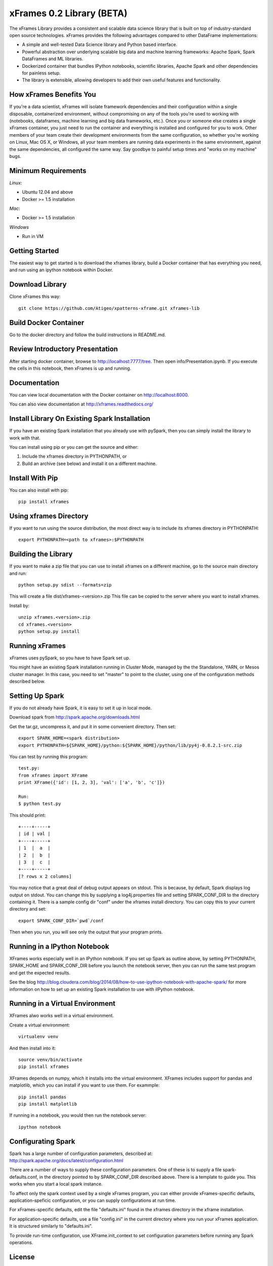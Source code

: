 xFrames 0.2 Library (BETA)
==========================

The xFrames Library provides a consistent and scalable data science
library that is built on top of industry-standard open source
technologies. xFrames provides the following advantages compared to other
DataFrame implementations:

-  A simple and well-tested Data Science library and Python based
   interface.
-  Powerful abstraction over underlying scalable big data and machine
   learning frameworks: Apache Spark, Spark DataFrames and ML libraries.
-  Dockerized container that bundles IPython notebooks, scientific
   libraries, Apache Spark and other dependencies for painless setup.
-  The library is extensible, allowing developers to add their own
   useful features and functionality.

How xFrames Benefits You
------------------------

If you're a data scientist, xFrames will isolate framework dependencies
and their configuration within a single disposable, containerized
environment, without compromising on any of the tools you're used to
working with (notebooks, dataframes, machine learning and big data
frameworks, etc.). Once you or someone else creates a single xFrames
container, you just need to run the container and everything is
installed and configured for you to work. Other members of your team
create their development environments from the same configuration, so
whether you're working on Linux, Mac OS X, or Windows, all your team
members are running data experiments in the same environment, against
the same dependencies, all configured the same way. Say goodbye to
painful setup times and "works on my machine" bugs.

Minimum Requirements
--------------------

*Linux*:

-  Ubuntu 12.04 and above
-  Docker >= 1.5 installation

*Mac*:

-  Docker >= 1.5 installation

*Windows*

-  Run in VM

Getting Started
---------------

The easiest way to get started is to download the xframes library, build a
Docker container that has everything you need, and run using an ipython notebook
within Docker.

Download Library
----------------

Clone xFrames this way::

    git clone https://github.com/Atigeo/xpatterns-xframe.git xframes-lib

Build Docker Container
----------------------

Go to the docker directory and follow the build instructions in
README.md.

Review Introductory Presentation
--------------------------------

After starting docker container, browse to http://localhost:7777/tree.
Then open info/Presentation.ipynb.  If you execute the cells in this
notebook, then xFrames is up and running.

Documentation
-------------

You can view local documentation with the Docker container on http://localhost:8000.

You can also view documentation at http://xframes.readthedocs.org/



Install Library On Existing Spark Installation
----------------------------------------------

If you have an existing Spark installation that you already use with
pySpark, then you can simply install the library to work with that.

You can install using pip or you can get the source and either:

1. Include the xframes directory in PYTHONPATH, or
2. Build an archive (see below) and install it on a different machine.

Install With Pip
----------------

You can also install with pip::

    pip install xframes

Using xframes Directory
-----------------------

If you want to run using the source distribution, the most direct way
is to include its xframes directory in PYTHONPATH::

    export PYTHONPATH=<path to xframes>:$PYTHONPATH

Building the Library
--------------------

If you want to make a zip file that you can use to install xframes on a
different machine, go to the source main directory and run::

  python setup.py sdist --formats=zip

This will create a file dist/xframes-<version>.zip This file can be copied to
the server where you want to install xframes.

Install by::

    unzip xframes.<version>.zip
    cd xframes.<version>
    python setup.py install


Running xFrames
---------------
xFrames uses pySpark, so you have to have Spark set up.

You might have an existing Spark installation running in Cluster Mode,
managed by the the Standalone, YARN, or Mesos cluster manager.
In this case, you need to set "master" to point to the cluster, using one
of the configuration methods described below.

Setting Up Spark
----------------

If you do not already have Spark, it is easy to set it up in local mode.

Download spark from http://spark.apache.org/downloads.html

Get the tar.gz, uncompress it, and put it in some convenient directory.
Then set::

    export SPARK_HOME=<spark distribution>
    export PYTHONPATH=${SPARK_HOME}/python:${SPARK_HOME}/python/lib/py4j-0.8.2.1-src.zip

You can test by running this program::

    test.py:
    from xframes import XFrame
    print XFrame({'id': [1, 2, 3], 'val': ['a', 'b', 'c']})

    Run:
    $ python test.py

This should print::

    +----+-----+
    | id | val |
    +----+-----+
    | 1  |  a  |
    | 2  |  b  |
    | 3  |  c  |
    +----+-----+
    [? rows x 2 columns]


You may notice that a great deal of debug output appears on stdout.
This is because, by default, Spark displays log output on stdout.
You can change this by supplying a log4j.properties file and setting
SPARK_CONF_DIR to the directory containing it.  There is a sample
config dir "conf" under the xframes install directory.  You can copy this
to your current directory and set::

    export SPARK_CONF_DIR=`pwd`/conf

Then when you run, you will see only the output that your program prints.

Running in a IPython Notebook
-----------------------------

XFrames works especially well in an IPython notebook.
If you set up Spark as outline above, by setting PYTHONPATH, SPARK_HOME
and SPARK_CONF_DIR before you launch the notebook server, then
you can run the same test program and get the expected results.

See the blog http://blog.cloudera.com/blog/2014/08/how-to-use-ipython-notebook-with-apache-spark/
for more information on how to set up an existing Spark installation to use with
iIPython notebook.


Running in a Virtual Environment
--------------------------------

XFrames alwo works well in a virtual environment.

Create a virtual environment::

    virtualenv venv

And then install into it::

    source venv/bin/activate
    pip install xframes

XFrames depends on numpy, which it installs into the virtual environment.
XFrames includes support for pandas and matplotlib, which you can
install if you want to use them.  For exammple::

    pip install pandas
    pip install matplotlib

If running in a notebook, you would then run the notebook server::

  ipython notebook


Configurating Spark
-------------------

Spark has a large number of configuration parameters, described at:
http://spark.apache.org/docs/latest/configuration.html

There are a number of ways to supply these configuration parameters.
One of these is to supply a file spark-defaults.conf, in the directory pointed
to by SPARK_CONF_DIR described above.  There is a template to guide you.
This works when you start a local spark instance.

To affect only the spark context used by a single xFrames program, you can
either provide xFrames-specific defaults, application-speficic configuration,
or you can supply configurations at run time.

For xFrames-specific defaults, edit the file "defaults.ini" found in the xframes
directory in the xframe installation.

For application-specific defaults, use a file "config.ini" in the current directory where you run
your xFrames application.  It is structured similarly to "defaults.ini".

To provide run-time configuration, use XFrame.init_context to set configuration parameters before
running any Spark operations.

License
-------

This SDK is provided under the 3-clause BSD `license <LICENSE>`__.

